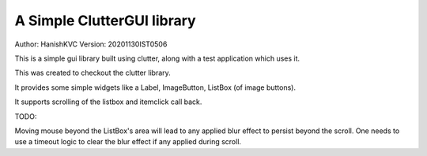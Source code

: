 #############################
A Simple ClutterGUI library
#############################
Author: HanishKVC
Version: 20201130IST0506

This is a simple gui library built using clutter, along with a test application which uses it.

This was created to checkout the clutter library.

It provides some simple widgets like a Label, ImageButton, ListBox (of image buttons).

It supports scrolling of the listbox and itemclick call back.

TODO:

Moving mouse beyond the ListBox's area will lead to any applied blur effect to persist beyond
the scroll. One needs to use a timeout logic to clear the blur effect if any applied during
scroll.


